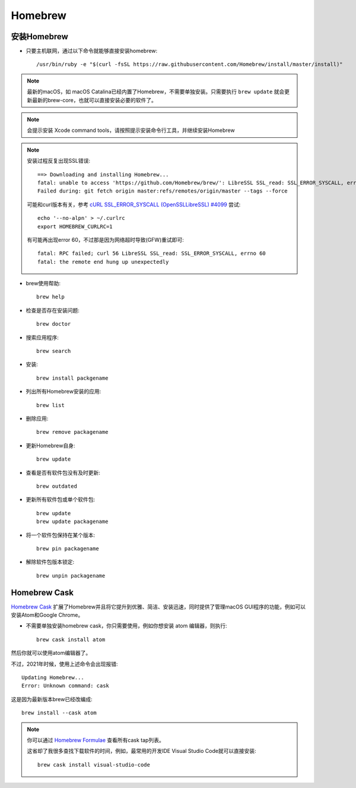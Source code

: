 .. _homebrew:

=============
Homebrew
=============

安装Homebrew
=============

- 只要主机联网，通过以下命令就能够直接安装homebrew::

   /usr/bin/ruby -e "$(curl -fsSL https://raw.githubusercontent.com/Homebrew/install/master/install)"

.. note::

   最新的macOS，如 macOS Catalina已经内置了Homebrew，不需要单独安装。只需要执行 ``brew update`` 就会更新最新的brew-core，也就可以直接安装必要的软件了。

.. note::

   会提示安装 Xcode command tools，请按照提示安装命令行工具，并继续安装Homebrew

.. note::

   安装过程反复出现SSL错误::

      ==> Downloading and installing Homebrew...
      fatal: unable to access 'https://github.com/Homebrew/brew/': LibreSSL SSL_read: SSL_ERROR_SYSCALL, errno 54
      Failed during: git fetch origin master:refs/remotes/origin/master --tags --force

   可能和curl版本有关，参考 `cURL SSL_ERROR_SYSCALL (OpenSSL\LibreSSL) #4099 <https://github.com/Homebrew/brew/issues/4099>`_ 尝试::

      echo '--no-alpn' > ~/.curlrc
      export HOMEBREW_CURLRC=1

   有可能再出现error 60，不过那是因为网络超时导致(GFW)重试即可::

      fatal: RPC failed; curl 56 LibreSSL SSL_read: SSL_ERROR_SYSCALL, errno 60
      fatal: the remote end hung up unexpectedly

- brew使用帮助::

   brew help

- 检查是否存在安装问题::

   brew doctor

- 搜索应用程序::

   brew search

- 安装::

   brew install packgename

- 列出所有Homebrew安装的应用::

   brew list

- 删除应用::

   brew remove packagename

- 更新Homebrew自身::

   brew update

- 查看是否有软件包没有及时更新::

   brew outdated

- 更新所有软件包或单个软件包::

   brew update
   brew update packagename

- 将一个软件包保持在某个版本::

   brew pin packagename

- 解除软件包版本锁定::

   brew unpin packagename

Homebrew Cask
===============

`Homebrew Cask <https://github.com/Homebrew/homebrew-cask>`_ 扩展了Homebrew并且将它提升到优雅、简洁、安装迅速，同时提供了管理macOS GUI程序的功能，例如可以安装Atom和Google Chrome。

- 不需要单独安装homebrew cask，你只需要使用，例如你想安装 atom 编辑器，则执行::

   brew cask install atom

然后你就可以使用atom编辑器了。

不过，2021年时候，使用上述命令会出现报错::

   Updating Homebrew...
   Error: Unknown command: cask

这是因为最新版本brew已经改编成::

   brew install --cask atom

.. note::

   你可以通过 `Homebrew Formulae <https://formulae.brew.sh/cask/>`_ 查看所有cask tap列表。

   这省却了我很多查找下载软件的时间，例如，最常用的开发IDE Visual Studio Code就可以直接安装::

      brew cask install visual-studio-code
